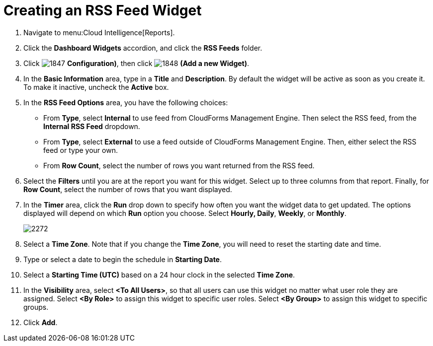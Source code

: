 [[_to_create_an_rss_feed_widget]]
= Creating an RSS Feed Widget

. Navigate to menu:Cloud Intelligence[Reports].
. Click the *Dashboard Widgets* accordion, and click the *RSS Feeds* folder.
. Click  image:images/1847.png[] *Configuration)*, then click  image:images/1848.png[] *(Add a new Widget)*.
. In the *Basic Information* area, type in a *Title* and *Description*.
  By default the widget will be active as soon as you create it.
  To make it inactive, uncheck the *Active* box.
. In the *RSS Feed Options* area, you have the following choices:
+
* From *Type*, select *Internal* to use feed from CloudForms Management Engine.
  Then select the RSS feed, from the *Internal RSS Feed* dropdown.
* From *Type*, select *External* to use a feed outside of CloudForms Management Engine.
  Then, either select the RSS feed or type your own.
* From *Row Count*, select the number of rows you want returned from the RSS feed.

. Select the *Filters* until you are at the report you want for this widget.
  Select up to three columns from that report.
  Finally, for *Row Count*, select the number of rows that you want displayed.
. In the *Timer* area, click the *Run* drop down to specify how often you want the widget data to get updated.
  The options displayed will depend on which *Run* option you choose.
  Select *Hourly, Daily*, *Weekly*, or *Monthly*.
+

image::images/2272.png[]

. Select a *Time Zone*.
  Note that if you change the *Time Zone*, you will need to reset the starting date and time.
. Type or select a date to begin the schedule in *Starting Date*.
. Select a *Starting Time (UTC)* based on a 24 hour clock in the selected *Time Zone*.
. In the *Visibility* area, select *<To All Users>*, so that all users can use this widget no matter what user role they are assigned.
  Select *<By Role>* to assign this widget to specific user roles.
  Select *<By Group>* to assign this widget to specific groups.
. Click *Add*.
